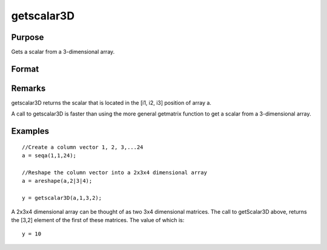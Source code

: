 
getscalar3D
==============================================

Purpose
----------------

Gets a scalar from a 3-dimensional array.

Format
----------------
.. function:: getscalar3D(a, i1, i2, i3)

    :param a: 
    :type a: 3-dimensional array

    :param i1: index into the slowest moving dimension of the array.
    :type i1: scalar

    :param i2: index into the second slowest moving dimension of the array.
    :type i2: scalar

    :param i3: index into the fastest moving dimension of the array.
    :type i3: scalar

    :returns: y (*scalar*), the element of the array indicated by the indices.

Remarks
-------

getscalar3D returns the scalar that is located in the [i1, i2, i3]
position of array a.

A call to getscalar3D is faster than using the more general getmatrix
function to get a scalar from a 3-dimensional array.


Examples
----------------

::

    //Create a column vector 1, 2, 3,...24
    a = seqa(1,1,24);
    
    //Reshape the column vector into a 2x3x4 dimensional array
    a = areshape(a,2|3|4);
    
    y = getscalar3D(a,1,3,2);

A 2x3x4 dimensional array can be thought of as two 3x4 dimensional matrices. The call to getScalar3D above, returns the
[3,2] element of the first of these matrices. The value of which is:

::

    y = 10

.. seealso:: Functions :func:`getmatrix`, :func:`getscalar4D`, :func:`getarray`
